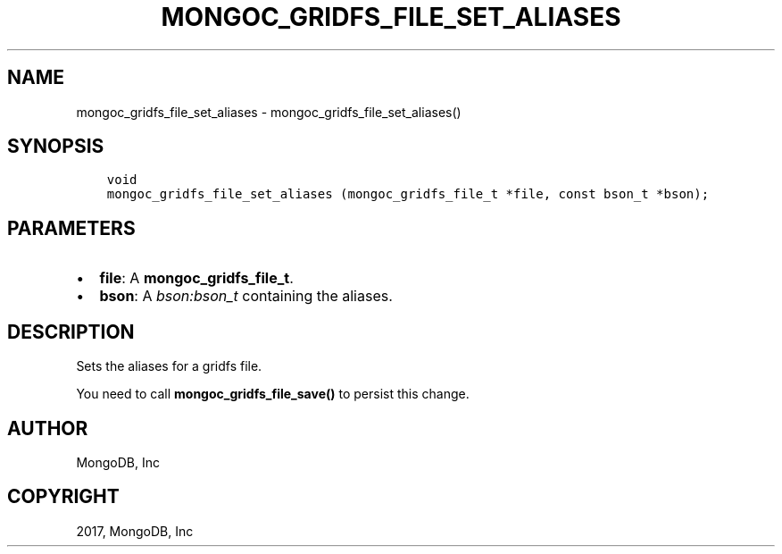 .\" Man page generated from reStructuredText.
.
.TH "MONGOC_GRIDFS_FILE_SET_ALIASES" "3" "Feb 02, 2017" "1.6.0" "MongoDB C Driver"
.SH NAME
mongoc_gridfs_file_set_aliases \- mongoc_gridfs_file_set_aliases()
.
.nr rst2man-indent-level 0
.
.de1 rstReportMargin
\\$1 \\n[an-margin]
level \\n[rst2man-indent-level]
level margin: \\n[rst2man-indent\\n[rst2man-indent-level]]
-
\\n[rst2man-indent0]
\\n[rst2man-indent1]
\\n[rst2man-indent2]
..
.de1 INDENT
.\" .rstReportMargin pre:
. RS \\$1
. nr rst2man-indent\\n[rst2man-indent-level] \\n[an-margin]
. nr rst2man-indent-level +1
.\" .rstReportMargin post:
..
.de UNINDENT
. RE
.\" indent \\n[an-margin]
.\" old: \\n[rst2man-indent\\n[rst2man-indent-level]]
.nr rst2man-indent-level -1
.\" new: \\n[rst2man-indent\\n[rst2man-indent-level]]
.in \\n[rst2man-indent\\n[rst2man-indent-level]]u
..
.SH SYNOPSIS
.INDENT 0.0
.INDENT 3.5
.sp
.nf
.ft C
void
mongoc_gridfs_file_set_aliases (mongoc_gridfs_file_t *file, const bson_t *bson);
.ft P
.fi
.UNINDENT
.UNINDENT
.SH PARAMETERS
.INDENT 0.0
.IP \(bu 2
\fBfile\fP: A \fBmongoc_gridfs_file_t\fP\&.
.IP \(bu 2
\fBbson\fP: A \fI\%bson:bson_t\fP containing the aliases.
.UNINDENT
.SH DESCRIPTION
.sp
Sets the aliases for a gridfs file.
.sp
You need to call \fBmongoc_gridfs_file_save()\fP to persist this change.
.SH AUTHOR
MongoDB, Inc
.SH COPYRIGHT
2017, MongoDB, Inc
.\" Generated by docutils manpage writer.
.
